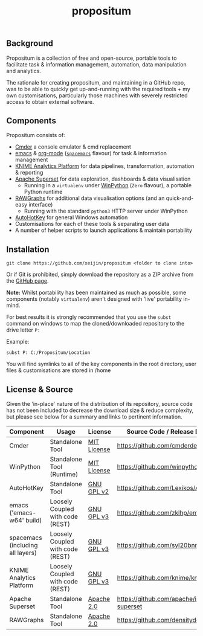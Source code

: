 #+Title: propositum

** Background
Propositum is a collection of free and open-source, portable tools to facilitate task & information management, automation, data manipulation and analytics.

The rationale for creating propositum, and maintaining in a GitHub repo, was to be able to quickly get up-and-running with the required tools + my own customisations, particularly those machines with severely restricted access to obtain external software.

** Components
Propositum consists of:

- [[http://cmder.net/][Cmder]] a console emulator & cmd replacement  
- [[https://www.gnu.org/software/emacs/][emacs]] & [[https://orgmode.org/][org-mode]] ([[http://spacemacs.org/][=spacemacs=]] flavour) for task & information management
- [[https://www.knime.com/knime-analytics-platform][KNIME Analytics Platform]] for data pipelines, transformation, automation & reporting
- [[https://superset.incubator.apache.org/][Apache Superset]] for data exploration, dashboards & data visualisation
 - Running in a =virtualenv= under [[https://winpython.github.io/][WinPython]] (=Zero= flavour), a portable Python runtime
- [[http://rawgraphs.io/][RAWGraphs]] for additional data visualisation options (and an quick-and-easy interface)
 - Running with the standard =python3= HTTP server under WinPython
- [[https://autohotkey.com/][AutoHotKey]] for general Windows automation 
-  Customisations for each of these tools & separating user data
-  A number of helper scripts to launch applications & maintain portability

** Installation


=git clone https://github.com/xeijin/propositum <folder to clone into>=

Or if Git is prohibited, simply download the repository as a ZIP archive from the [[https://github.com/xeijin/propositum][GitHub page]].

*Note:* Whilst portability has been maintained as much as possible, some components (notably =virtualenv=) aren't designed with 'live' portability in-mind.

For best results it is strongly recommended that you use the =subst= command on windows to map the cloned/downloaded repository to the drive letter =P:=

Example:

=subst P: C:/Propositum/Location=

You will find symlinks to all of the key components in the root directory, user files & customisations are stored in /home

** License & Source

Given the 'in-place' nature of the distribution of its repository, source code has not been included to decrease the download size & reduce complexity, but please see below for a summary and links to pertinent information.

| Component                        | Usage                            | License     | Source Code / Release Download               |
|----------------------------------+----------------------------------+-------------+----------------------------------------------|
| Cmder                            | Standalone Tool                  | [[https://github.com/cmderdev/cmder#license][MIT License]] | https://github.com/cmderdev/cmder            |
| WinPython                        | Standalone Tool (Runtime)        | [[https://github.com/winpython/winpython/blob/master/LICENSE][MIT License]] | https://github.com/winpython/winpython       |
| AutoHotKey                       | Standalone Tool                  | [[https://github.com/Lexikos/AutoHotkey_L/blob/master/license.txt][GNU GPL v2]]  | https://github.com/Lexikos/AutoHotkey_L      |
| emacs ('emacs-w64' build)        | Loosely Coupled with code (REST) | [[https://github.com/zklhp/emacs-w64/blob/emacs-25/COPYING][GNU GPL v3]]  | https://github.com/zklhp/emacs-w64           |
| spacemacs (including all layers) | Loosely Coupled with code (REST) | [[https://github.com/syl20bnr/spacemacs#license][GNU GPL v3]]  | https://github.com/syl20bnr/spacemacs        |
| KNIME Analytics Platform         | Loosely Coupled with code (REST) | [[https://www.knime.com/downloads/full-license][GNU GPL v3]]  | https://github.com/knime/knime-core          |
| Apache Superset                  | Standalone Tool                  | [[https://github.com/apache/incubator-superset/blob/master/LICENSE.txt][Apache 2.0]]  | https://github.com/apache/incubator-superset |
| RAWGraphs                        | Standalone Tool                  | [[https://github.com/densitydesign/raw/blob/master/LICENSE][Apache 2.0]]  | https://github.com/densitydesign/raw/        |


